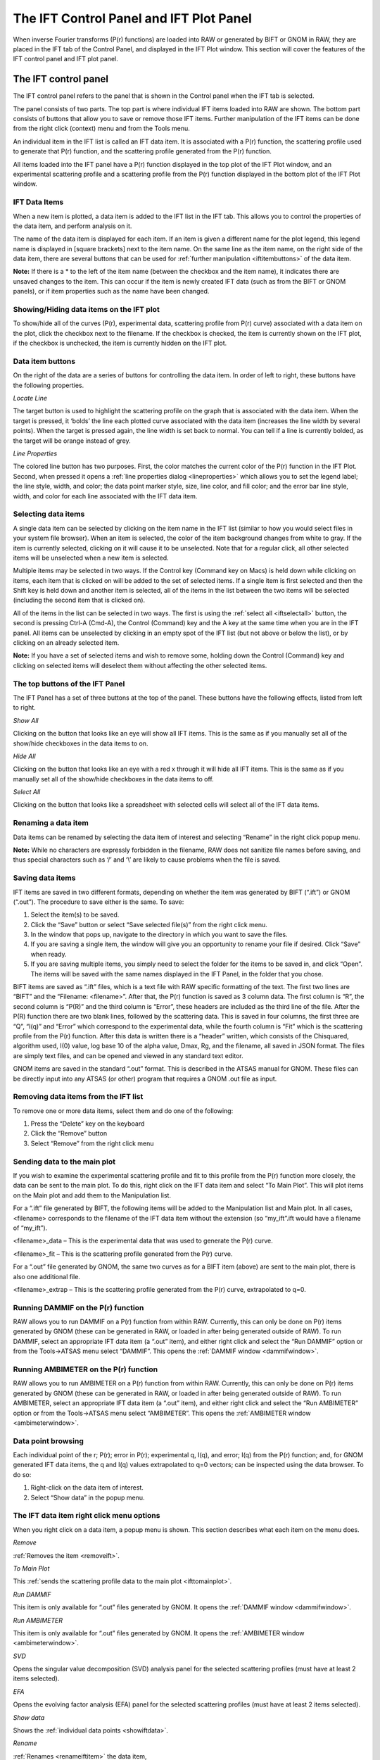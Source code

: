 The IFT Control Panel and IFT Plot Panel
========================================

.. _iftpanel:

When inverse Fourier transforms (P(r) functions) are loaded into RAW or generated
by BIFT or GNOM in RAW, they are placed in the IFT tab of the Control Panel, and
displayed in the IFT Plot window. This section will cover the features of the IFT
control panel and IFT plot panel.


The IFT control panel
---------------------

The IFT control panel refers to the panel that is shown in the Control panel
when the IFT tab is selected.

The panel consists of two parts. The top part is where individual IFT items loaded
into RAW are shown. The bottom part consists of buttons that allow you to save or
remove those IFT items. Further manipulation of the IFT items can be done from the
right click (context) menu and from the Tools menu.

An individual item in the IFT list is called an IFT data item. It is associated
with a P(r) function, the scattering profile used to generate that P(r) function,
and the scattering profile generated from the P(r) function.

All items loaded into the IFT panel have a P(r) function displayed in the top plot
of the IFT Plot window, and an experimental scattering profile and a scattering profile
from the P(r) function displayed in the bottom plot of the IFT Plot window.


IFT Data Items
~~~~~~~~~~~~~~

When a new item is plotted, a data item is added to the IFT list in the IFT tab.
This allows you to control the properties of the data item, and perform analysis on it.

The name of the data item is displayed for each item. If an item is given a different
name for the plot legend, this legend name is displayed in [square brackets] next to the
item name. On the same line as the item name, on the right side of the data item, there
are several buttons that can be used for :ref:`further manipulation <iftitembuttons>`
of the data item.

**Note:** If there is a \* to the left of the item name (between the checkbox and the
item name), it indicates there are unsaved changes to the item. This can occur if the
item is newly created IFT data (such as from the BIFT or GNOM panels), or if item properties
such as the name have been changed.


Showing/Hiding data items on the IFT plot
~~~~~~~~~~~~~~~~~~~~~~~~~~~~~~~~~~~~~~~~~

To show/hide all of the curves (P(r), experimental data, scattering profile from P(r) curve)
associated with a data item on the plot, click the checkbox next to the filename. If the checkbox
is checked, the item is currently shown on the IFT plot, if the checkbox is unchecked, the item
is currently hidden on the IFT plot.


Data item buttons
~~~~~~~~~~~~~~~~~

.. _iftitembuttons:

On the right of the data are a series of buttons for controlling the data item. In order of
left to right, these buttons have the following properties.

*Locate Line*

The target button is used to highlight the scattering profile on the graph that is associated
with the data item. When the target is pressed, it ‘bolds’ the line each plotted curve associated
with the data item (increases the line width by several points). When the target is pressed again,
the line width is set back to normal. You can tell if a line is currently bolded, as the target
will be orange instead of grey.

*Line Properties*

The colored line button has two purposes. First, the color matches the current color of the
P(r) function in the IFT Plot. Second, when pressed it opens a
:ref:`line properties dialog <lineproperties>` which allows you to set the legend label;
the line style, width, and color; the data point marker style, size, line color, and fill
color; and the error bar line style, width, and color for each line associated with the IFT data item.


Selecting data items
~~~~~~~~~~~~~~~~~~~~

A single data item can be selected by clicking on the item name in the IFT list (similar to
how you would select files in your system file browser). When an item is selected, the color
of the item background changes from white to gray. If the item is currently selected, clicking
on it will cause it to be unselected. Note that for a regular click, all other selected items
will be unselected when a new item is selected.

Multiple items may be selected in two ways. If the Control key (Command key on Macs) is held
down while clicking on items, each item that is clicked on will be added to the set of selected
items. If a single item is first selected and then the Shift key is held down and another item
is selected, all of the items in the list between the two items will be selected (including the
second item that is clicked on).

All of the items in the list can be selected in two ways. The first is using the
:ref:`select all <iftselectall>` button, the second is pressing Ctrl-A (Cmd-A),
the Control (Command) key and the A key at the same time when you are in the IFT panel.
All items can be unselected by clicking in an empty spot of the IFT list (but not above
or below the list), or by clicking on an already selected item.

**Note:** If you have a set of selected items and wish to remove some, holding down the Control
(Command) key and clicking on selected items will deselect them without affecting the other selected
items.


The top buttons of the IFT Panel
~~~~~~~~~~~~~~~~~~~~~~~~~~~~~~~~

The IFT Panel has a set of three buttons at the top of the panel. These buttons have the following
effects, listed from left to right.

*Show All*

Clicking on the button that looks like an eye will show all IFT items. This is the same as if you
manually set all of the show/hide checkboxes in the data items to on.

*Hide All*

Clicking on the button that looks like an eye with a red x through it will hide all IFT items.
This is the same as if you manually set all of the show/hide checkboxes in the data items to off.

*Select All*

.. _iftselectall:

Clicking on the button that looks like a spreadsheet with selected cells will select all of the
IFT data items.


Renaming a data item
~~~~~~~~~~~~~~~~~~~~

.. _renameiftitem:

Data items can be renamed by selecting the data item of interest and selecting “Rename” in the right
click popup menu.

**Note:** While no characters are expressly forbidden in the filename, RAW does not sanitize file names
before saving, and thus special characters such as ‘/’ and ‘\\’ are likely to cause problems when the
file is saved.


Saving data items
~~~~~~~~~~~~~~~~~

.. _savingiftdata:

IFT items are saved in two different formats, depending on whether the item was generated by BIFT
(“.ift”) or GNOM (“.out”). The procedure to save either is the same. To save:

#.  Select the item(s) to be saved.

#.  Click the “Save” button or select “Save selected file(s)” from the right click menu.

#.  In the window that pops up, navigate to the directory in which you want to save the files.

#.  If you are saving a single item, the window will give you an opportunity to rename your file
    if desired. Click “Save” when ready.

#.  If you are saving multiple items, you simply need to select the folder for the items to be saved
    in, and click “Open”. The items will be saved with the same names displayed in the IFT Panel, in
    the folder that you chose.

BIFT items are saved as “.ift” files, which is a text file with RAW specific formatting of the text.
The first two lines are “BIFT” and the “Filename: <filename>”. After that, the P(r) function is saved
as 3 column data. The first column is “R”, the second column is “P(R)” and the third column is “Error”,
these headers are included as the third line of the file. After the P(R) function there are two blank
lines, followed by the scattering data. This is saved in four columns, the first three are “Q”, “I(q)”
and “Error” which correspond to the experimental data, while the fourth column is “Fit” which is the
scattering profile from the P(r) function. After this data is written there is a “header” written, which
consists of the Chisquared, algorithm used, I(0) value, log base 10 of the alpha value, Dmax, Rg, and the
filename, all saved in JSON format. The files are simply text files, and can be opened and viewed in any
standard text editor.

GNOM items are saved in the standard “.out” format. This is described in the ATSAS manual for GNOM.
These files can be directly input into any ATSAS (or other) program that requires a GNOM .out file as input.


Removing data items from the IFT list
~~~~~~~~~~~~~~~~~~~~~~~~~~~~~~~~~~~~~

.. _removeift:

To remove one or more data items, select them and do one of the following:

#.  Press the “Delete” key on the keyboard

#.  Click the “Remove” button

#.  Select “Remove” from the right click menu


Sending data to the main plot
~~~~~~~~~~~~~~~~~~~~~~~~~~~~~

.. _ifttomainplot:

If you wish to examine the experimental scattering profile and fit to this profile from
the P(r) function more closely, the data can be sent to the main plot. To do this, right
click on the IFT data item and select “To Main Plot”. This will plot items on the Main plot
and add them to the Manipulation list.

For a “.ift” file generated by BIFT, the following items will be added to the Manipulation list
and Main plot. In all cases, <filename> corresponds to the filename of the IFT data item without
the extension (so “my_ift”.ift would have a filename of “my_ift”).

<filename>_data – This is the experimental data that was used to generate the P(r) curve.

<filename>_fit – This is the scattering profile generated from the P(r) curve.

For a “.out” file generated by GNOM, the same two curves as for a BIFT item (above) are sent to the
main plot, there is also one additional file.

<filename>_extrap – This is the scattering profile generated from the P(r) curve, extrapolated to q=0.


Running DAMMIF on the P(r) function
~~~~~~~~~~~~~~~~~~~~~~~~~~~~~~~~~~~

RAW allows you to run DAMMIF on a P(r) function from within RAW. Currently, this can only be
done on P(r) items generated by GNOM (these can be generated in RAW, or loaded in after being
generated outside of RAW). To run DAMMIF, select an appropriate IFT data item (a “.out” item),
and either right click and select the “Run DAMMIF” option or from the Tools->ATSAS menu select
“DAMMIF”. This opens the :ref:`DAMMIF window <dammifwindow>`.


Running AMBIMETER on the P(r) function
~~~~~~~~~~~~~~~~~~~~~~~~~~~~~~~~~~~~~~

RAW allows you to run AMBIMETER on a P(r) function from within RAW. Currently, this can only
be done on P(r) items generated by GNOM (these can be generated in RAW, or loaded in after
being generated outside of RAW). To run AMBIMETER, select an appropriate IFT data item (a
“.out” item), and either right click and select the “Run AMBIMETER” option or from the
Tools->ATSAS menu select “AMBIMETER”. This opens the :ref:`AMBIMETER window <ambimeterwindow>`.


Data point browsing
~~~~~~~~~~~~~~~~~~~

.. _showiftdata:

Each individual point of the r; P(r); error in P(r); experimental q, I(q), and error;
I(q) from the P(r) function; and, for GNOM generated IFT data items, the q and I(q)
values extrapolated to q=0 vectors; can be inspected using the data browser. To do so:

#.  Right-click on the data item of interest.

#.  Select “Show data” in the popup menu.


The IFT data item right click menu options
~~~~~~~~~~~~~~~~~~~~~~~~~~~~~~~~~~~~~~~~~~

When you right click on a data item, a popup menu is shown. This section describes what each
item on the menu does.

*Remove*

:ref:`Removes the item <removeift>`.

*To Main Plot*

This :ref:`sends the scattering profile data to the main plot <ifttomainplot>`.

*Run DAMMIF*

This item is only available for “.out” files generated by GNOM. It opens the
:ref:`DAMMIF window <dammifwindow>`.

*Run AMBIMETER*

This item is only available for “.out” files generated by GNOM. It opens the
:ref:`AMBIMETER window <ambimeterwindow>`.

*SVD*

Opens the singular value decomposition (SVD) analysis panel for the selected scattering
profiles (must have at least 2 items selected).

*EFA*

Opens the evolving factor analysis (EFA) panel for the selected scattering profiles
(must have at least 2 items selected).

*Show data*

Shows the :ref:`individual data points <showiftdata>`.

*Rename*

:ref:`Renames <renameiftitem>` the data item,

*Save selected file(s)*

:ref:`Saves the selected data item(s) <savingiftdata>`.


The IFT panel bottom buttons
~~~~~~~~~~~~~~~~~~~~~~~~~~~~

There are three buttons at the bottom of the IFT control panel. They are:

*Save*

This button :ref:`saves the selected data item(s) <savingiftdata>`.

*Remove*

This button :ref:`removes the selected data item(s) <removeift>` from the IFT panel.

*Clear IFT Data*

This button clears all loaded IFT data. It works the same as if you had selected all of
the IFT data items and then removed them.


The IFT Plot window
-------------------

The IFT Plot window displays P(r) data (top plot), the scattering profiles generated from
the P(r) data (bottom plot), and the experimental scattering profile used to generate the
P(r) data (bottom plot). Each set of three curves is associated with a single IFT data item
in the IFT control panel. The two subplots are the Pair Distance Distribution Function (top)
and Data/Fit (bottom) plots.

The features that are general between all of the plots are described :ref:`elsewhere <genplotpanel>`.
This section will describe features unique to this plot.


Changing axes and plot types
~~~~~~~~~~~~~~~~~~~~~~~~~~~~

Right-click in the Data/Fit (top) plot to view a pop-up menu with different axis settings.

The available plot modes are:

*   Lin-Lin

*   Log-Lin

*   Log-Log

*   Lin-Log

*   Guinier plot (ln(I(q)) vs. q\ :sup:`2`\ )

*   Porod plot (q\ :sup:`4`\ I(q) vs. q)

*   Kratky plot (q\ :sup:`2`\ I(q) vs. q)

The axes cannot be changed for the P(r) (top) plot.


The IFT plot toolbar
~~~~~~~~~~~~~~~~~~~~

In addition to the plot toolbar buttons :ref:`shared by all of the plots <navbar>`, the
IFT plot has the following buttons:

|100000000000002200000021727FD1590D192861_png|

Toggle errorbars. Shows the errorbars on the plotted curves.

|100000000000001F00000021D9FCD008A5DADBD2_png|

Top/Bottom plot. Shows both the top and the bottom plot.

|100000000000001F00000020F81C3AA753AFD388_png|

Top plot. Shows only the top plot.

|1000000000000022000000213F375FFE6DB9D8A9_png|

Bottom plot. Shows only the bottom plot.


.. |100000000000001F00000020F81C3AA753AFD388_png| image:: images/100000000000001F00000020F81C3AA753AFD388.png


.. |100000000000001F00000021D9FCD008A5DADBD2_png| image:: images/100000000000001F00000021D9FCD008A5DADBD2.png


.. |1000000000000022000000213F375FFE6DB9D8A9_png| image:: images/1000000000000022000000213F375FFE6DB9D8A9.png


.. |100000000000002200000021727FD1590D192861_png| image:: images/100000000000002200000021727FD1590D192861.png

